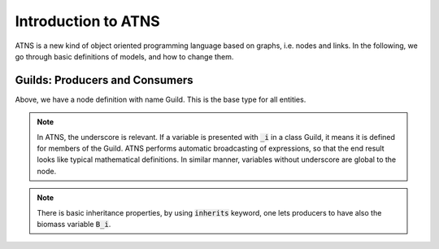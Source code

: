 Introduction to ATNS
=======================

ATNS is a new kind of object oriented programming language based on graphs, i.e. nodes and links.
In the following, we go through basic definitions of models, and how to change them.

Guilds: Producers and Consumers
--------------------------------

.. image:: intro1.png

Above, we have a node definition with name Guild. This is the base type for all entities.

.. note::
   In ATNS, the underscore is relevant. If a variable is presented with :code:`_i` in a class Guild, it means it is defined for members of the Guild.
   ATNS performs automatic broadcasting of expressions, so that the end result looks like typical mathematical definitions. 
   In similar manner, variables without underscore are global to the node.
 
.. note::
   There is basic inheritance properties, by using :code:`inherits` keyword, one lets producers to have also the biomass variable :code:`B_i`.

.. image:: intro2.png

.. image:: intro3.png

.. image:: deploy1.png

.. image:: deploy2.png

.. image:: deploy3.png

